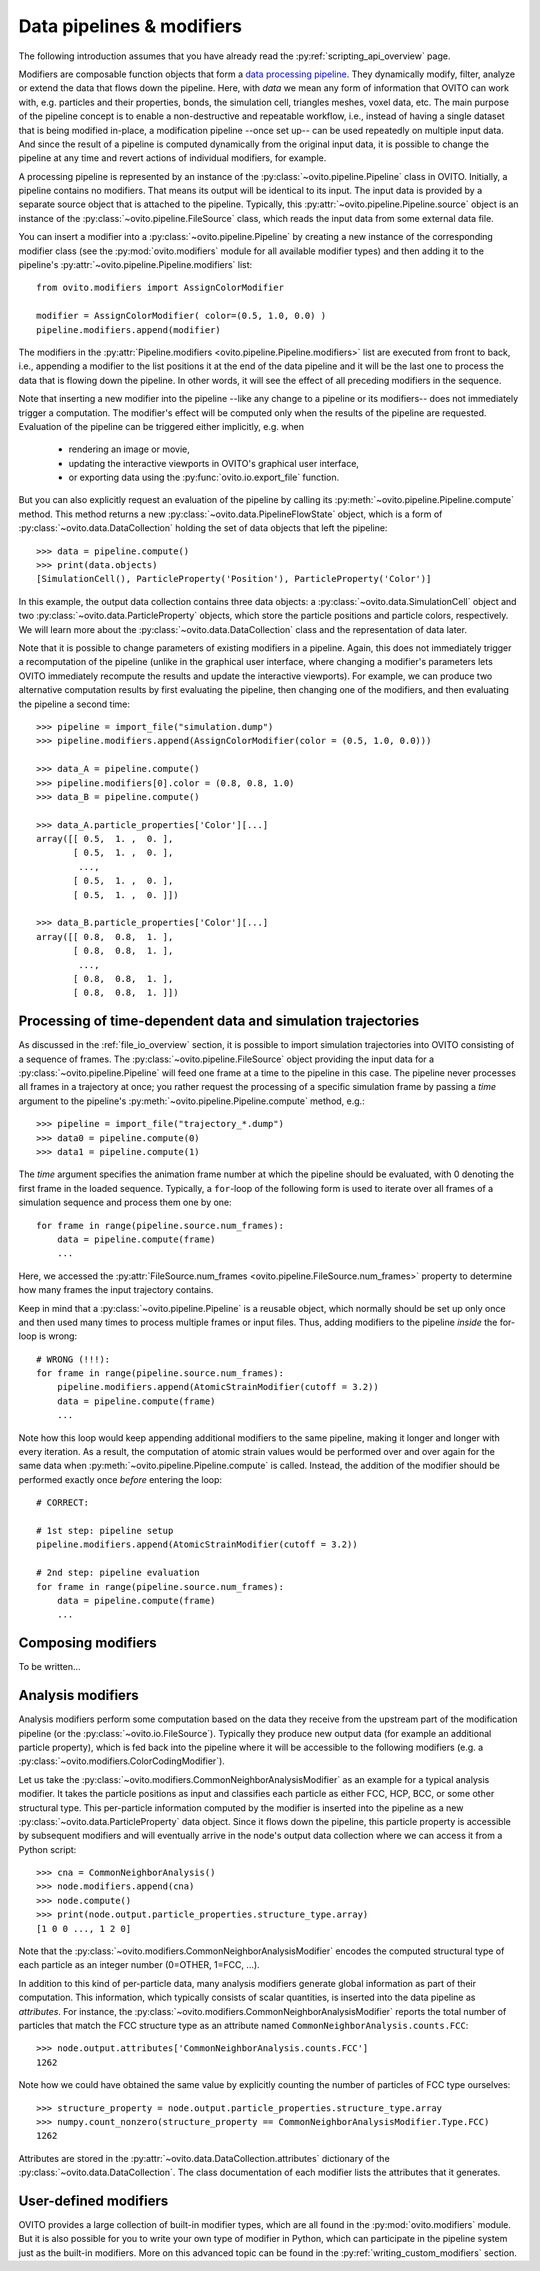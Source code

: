 .. _modifiers_overview:

===================================
Data pipelines & modifiers
===================================

The following introduction assumes that you have already read the :py:ref:`scripting_api_overview` page.

Modifiers are composable function objects that form a `data processing pipeline <https://en.wikipedia.org/wiki/Pipeline_(software)>`_.
They dynamically modify, filter, analyze or extend the data that flows down the pipeline. Here, with *data* we mean
any form of information that OVITO can work with, e.g. particles and their properties, bonds, the simulation cell,
triangles meshes, voxel data, etc. The main purpose of the pipeline concept is to enable a non-destructive and repeatable workflow, i.e.,
instead of having a single dataset that is being modified in-place, a modification pipeline --once set up-- can be used 
repeatedly on multiple input data. And since the result of a pipeline is computed dynamically from the original input data, it is possible to 
change the pipeline at any time and revert actions of individual modifiers, for example. 

A processing pipeline is represented by an instance of the :py:class:`~ovito.pipeline.Pipeline` class in OVITO.
Initially, a pipeline contains no modifiers. That means its output will be identical to its input. The input data
is provided by a separate source object that is attached to the pipeline. 
Typically, this :py:attr:`~ovito.pipeline.Pipeline.source` object is an instance of the :py:class:`~ovito.pipeline.FileSource` class, which reads the input data
from some external data file.

You can insert a modifier into a :py:class:`~ovito.pipeline.Pipeline` by creating a new 
instance of the corresponding modifier class (see the :py:mod:`ovito.modifiers` module for all available modifier types) and then 
adding it to the pipeline's :py:attr:`~ovito.pipeline.Pipeline.modifiers` list::

   from ovito.modifiers import AssignColorModifier

   modifier = AssignColorModifier( color=(0.5, 1.0, 0.0) )
   pipeline.modifiers.append(modifier)
   
The modifiers in the :py:attr:`Pipeline.modifiers <ovito.pipeline.Pipeline.modifiers>` list are executed from front to back, i.e.,
appending a modifier to the list positions it at the end of the data pipeline and it will be the last one to process
the data that is flowing down the pipeline. In other words, it will see the effect of all preceding modifiers in the sequence.

.. image:: graphics/Pipeline.*
   :width: 50 %
   :align: center

Note that inserting a new modifier into the pipeline --like any change to a pipeline or its modifiers-- does not 
immediately trigger a computation. The modifier's effect will be computed only when the results of the pipeline are requested. 
Evaluation of the pipeline can be triggered either implicitly, e.g. when

  * rendering an image or movie,
  * updating the interactive viewports in OVITO's graphical user interface, 
  * or exporting data using the :py:func:`ovito.io.export_file` function.
  
But you can also explicitly request an evaluation of the pipeline by calling its :py:meth:`~ovito.pipeline.Pipeline.compute` method.
This method returns a new :py:class:`~ovito.data.PipelineFlowState` object, which is a form of :py:class:`~ovito.data.DataCollection` 
holding the set of data objects that left the pipeline::

    >>> data = pipeline.compute()
    >>> print(data.objects)
    [SimulationCell(), ParticleProperty('Position'), ParticleProperty('Color')]

In this example, the output data collection contains three data objects: a :py:class:`~ovito.data.SimulationCell`
object and two :py:class:`~ovito.data.ParticleProperty` objects, which store the particle positions and 
particle colors, respectively. We will learn more about the :py:class:`~ovito.data.DataCollection` class and
the representation of data later.

Note that it is possible to change parameters of existing modifiers in a pipeline. Again, this does not immediately trigger 
a recomputation of the pipeline (unlike in the graphical user interface, where changing a modifier's parameters 
lets OVITO immediately recompute the results and update the interactive viewports). For example, we can 
produce two alternative computation results by first evaluating the pipeline, then changing one of the modifiers, and then 
evaluating the pipeline a second time::

    >>> pipeline = import_file("simulation.dump")
    >>> pipeline.modifiers.append(AssignColorModifier(color = (0.5, 1.0, 0.0)))
    
    >>> data_A = pipeline.compute()
    >>> pipeline.modifiers[0].color = (0.8, 0.8, 1.0)
    >>> data_B = pipeline.compute()

    >>> data_A.particle_properties['Color'][...]
    array([[ 0.5,  1. ,  0. ],
           [ 0.5,  1. ,  0. ],
            ..., 
           [ 0.5,  1. ,  0. ],
           [ 0.5,  1. ,  0. ]])

    >>> data_B.particle_properties['Color'][...]
    array([[ 0.8,  0.8,  1. ],
           [ 0.8,  0.8,  1. ],
            ..., 
           [ 0.8,  0.8,  1. ],
           [ 0.8,  0.8,  1. ]])

--------------------------------------------------------------
Processing of time-dependent data and simulation trajectories
--------------------------------------------------------------

As discussed in the :ref:`file_io_overview` section, it is possible to import simulation trajectories into 
OVITO consisting of a sequence of frames. The :py:class:`~ovito.pipeline.FileSource` object providing
the input data for a :py:class:`~ovito.pipeline.Pipeline` will feed one frame at a time to the pipeline in this case.
The pipeline never processes all frames in a trajectory at once; you rather request the processing
of a specific simulation frame by passing a *time* argument to the pipeline's :py:meth:`~ovito.pipeline.Pipeline.compute`
method, e.g.::

    >>> pipeline = import_file("trajectory_*.dump")
    >>> data0 = pipeline.compute(0)
    >>> data1 = pipeline.compute(1)

The *time* argument specifies the animation frame number at which the pipeline should be evaluated, with 0 denoting the first frame in the loaded sequence.
Typically, a ``for``-loop of the following form is used to iterate over all frames of a simulation sequence and process them one by one::

    for frame in range(pipeline.source.num_frames):
        data = pipeline.compute(frame)
        ...

Here, we accessed the :py:attr:`FileSource.num_frames <ovito.pipeline.FileSource.num_frames>` property to determine how many
frames the input trajectory contains.

Keep in mind that a :py:class:`~ovito.pipeline.Pipeline` is a reusable object, which normally should be set up only once and 
then used many times to process multiple frames or input files. Thus, adding modifiers to the pipeline *inside* the for-loop is 
wrong::

    # WRONG (!!!):
    for frame in range(pipeline.source.num_frames):
        pipeline.modifiers.append(AtomicStrainModifier(cutoff = 3.2))
        data = pipeline.compute(frame)
        ...

Note how this loop would keep appending additional modifiers to the same pipeline, making it longer and longer with every iteration.
As a result, the computation of atomic strain values would be performed over and over again for the same data
when :py:meth:`~ovito.pipeline.Pipeline.compute` is called. 
Instead, the addition of the modifier should be performed exactly once *before* entering the loop::

    # CORRECT:

    # 1st step: pipeline setup
    pipeline.modifiers.append(AtomicStrainModifier(cutoff = 3.2))

    # 2nd step: pipeline evaluation
    for frame in range(pipeline.source.num_frames):
        data = pipeline.compute(frame)
        ...

---------------------------------
Composing modifiers
---------------------------------

To be written...

---------------------------------
Analysis modifiers
---------------------------------

Analysis modifiers perform some computation based on the data they receive from the upstream part of the
modification pipeline (or the :py:class:`~ovito.io.FileSource`). Typically they produce new 
output data (for example an additional particle property), which is fed back into the pipeline 
where it will be accessible to the following modifiers (e.g. a :py:class:`~ovito.modifiers.ColorCodingModifier`).

Let us take the :py:class:`~ovito.modifiers.CommonNeighborAnalysisModifier` as an example for a typical analysis modifier. 
It takes the particle positions as input and classifies each particle as either FCC, HCP, BCC, or some other
structural type. This per-particle information computed by the modifier is inserted into the pipeline as a new 
:py:class:`~ovito.data.ParticleProperty` data object. Since it flows down the pipeline, this particle property
is accessible by subsequent modifiers and will eventually arrive in the node's output data collection
where we can access it from a Python script::

    >>> cna = CommonNeighborAnalysis()
    >>> node.modifiers.append(cna)
    >>> node.compute()
    >>> print(node.output.particle_properties.structure_type.array)
    [1 0 0 ..., 1 2 0]
    
Note that the :py:class:`~ovito.modifiers.CommonNeighborAnalysisModifier` encodes the computed
structural type of each particle as an integer number (0=OTHER, 1=FCC, ...). 

In addition to this kind of per-particle data, many analysis modifiers generate global information
as part of their computation. This information, which typically consists of scalar quantities, is inserted into the data 
pipeline as *attributes*. For instance, the  :py:class:`~ovito.modifiers.CommonNeighborAnalysisModifier` reports
the total number of particles that match the FCC structure type as an attribute named ``CommonNeighborAnalysis.counts.FCC``::

    >>> node.output.attributes['CommonNeighborAnalysis.counts.FCC']
    1262
    
Note how we could have obtained the same value by explicitly counting the number of particles of FCC type
ourselves::

    >>> structure_property = node.output.particle_properties.structure_type.array
    >>> numpy.count_nonzero(structure_property == CommonNeighborAnalysisModifier.Type.FCC)
    1262
    
Attributes are stored in the :py:attr:`~ovito.data.DataCollection.attributes` dictionary of the :py:class:`~ovito.data.DataCollection`.
The class documentation of each modifier lists the attributes that it generates.

---------------------------------
User-defined modifiers
---------------------------------

OVITO provides a large collection of built-in modifier types, which are all found in the :py:mod:`ovito.modifiers` module.
But it is also possible for you to write your own type of modifier in Python, which can participate in the pipeline system
just as the built-in modifiers. More on this advanced topic can be found in the :py:ref:`writing_custom_modifiers` section.
